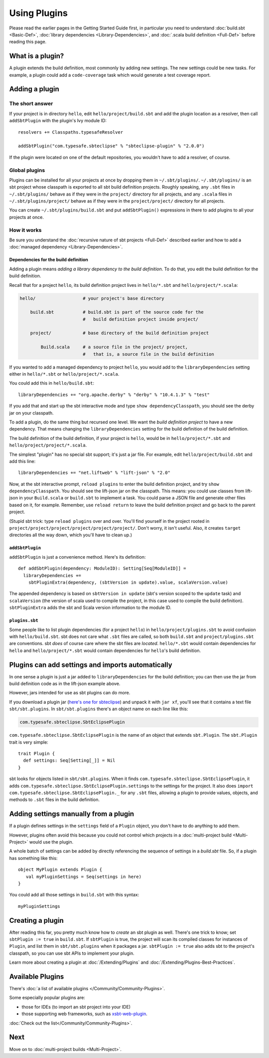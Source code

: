 =============
Using Plugins
=============

Please read the earlier pages in the Getting Started Guide first, in
particular you need to understand :doc:`build.sbt <Basic-Def>`,
:doc:`library dependencies <Library-Dependencies>`,
and :doc:`.scala build definition <Full-Def>` before reading
this page.

What is a plugin?
-----------------

A plugin extends the build definition, most commonly by adding new
settings. The new settings could be new tasks. For example, a plugin
could add a ``code-coverage`` task which would generate a test coverage
report.

Adding a plugin
---------------

The short answer
~~~~~~~~~~~~~~~~

If your project is in directory ``hello``, edit
``hello/project/build.sbt`` and add the plugin location as a resolver,
then call ``addSbtPlugin`` with the plugin's Ivy module ID:

::

    resolvers += Classpaths.typesafeResolver

    addSbtPlugin("com.typesafe.sbteclipse" % "sbteclipse-plugin" % "2.0.0")

If the plugin were located on one of the default repositories, you
wouldn't have to add a resolver, of course.

Global plugins
~~~~~~~~~~~~~~

Plugins can be installed for all your projects at once by dropping them
in ``~/.sbt/plugins/``. ``~/.sbt/plugins/`` is an sbt project whose
classpath is exported to all sbt build definition projects. Roughly
speaking, any ``.sbt`` files in ``~/.sbt/plugins/`` behave as if they
were in the ``project/`` directory for all projects, and any ``.scala``
files in ``~/.sbt/plugins/project/`` behave as if they were in the
``project/project/`` directory for all projects.

You can create ``~/.sbt/plugins/build.sbt`` and put ``addSbtPlugin()``
expressions in there to add plugins to all your projects at once.

How it works
~~~~~~~~~~~~

Be sure you understand the :doc:`recursive nature of sbt projects <Full-Def>`
described earlier and how to add a :doc:`managed dependency <Library-Dependencies>`.

Dependencies for the build definition
^^^^^^^^^^^^^^^^^^^^^^^^^^^^^^^^^^^^^

Adding a plugin means *adding a library dependency to the build
definition*. To do that, you edit the build definition for the build
definition.

Recall that for a project ``hello``, its build definition project lives
in ``hello/*.sbt`` and ``hello/project/*.scala``:

.. code-block:: text


       hello/                  # your project's base directory

           build.sbt           # build.sbt is part of the source code for the
                               #   build definition project inside project/

           project/            # base directory of the build definition project

               Build.scala     # a source file in the project/ project,
                               #   that is, a source file in the build definition

If you wanted to add a managed dependency to project ``hello``, you
would add to the ``libraryDependencies`` setting either in
``hello/*.sbt`` or ``hello/project/*.scala``.

You could add this in ``hello/build.sbt``:

::

    libraryDependencies += "org.apache.derby" % "derby" % "10.4.1.3" % "test"

If you add that and start up the sbt interactive mode and type
``show dependencyClasspath``, you should see the derby jar on your
classpath.

To add a plugin, do the same thing but recursed one level. We want the
*build definition project* to have a new dependency. That means changing
the ``libraryDependencies`` setting for the build definition of the
build definition.

The build definition of the build definition, if your project is
``hello``, would be in ``hello/project/*.sbt`` and
``hello/project/project/*.scala``.

The simplest "plugin" has no special sbt support; it's just a jar file.
For example, edit ``hello/project/build.sbt`` and add this line:

::

    libraryDependencies += "net.liftweb" % "lift-json" % "2.0"

Now, at the sbt interactive prompt, ``reload plugins`` to enter the
build definition project, and try ``show dependencyClasspath``. You
should see the lift-json jar on the classpath. This means: you could use
classes from lift-json in your ``Build.scala`` or ``build.sbt`` to
implement a task. You could parse a JSON file and generate other files
based on it, for example. Remember, use ``reload return`` to leave the
build definition project and go back to the parent project.

(Stupid sbt trick: type ``reload plugins`` over and over. You'll find
yourself in the project rooted in
``project/project/project/project/project/project/``. Don't worry, it
isn't useful. Also, it creates ``target`` directories all the way down,
which you'll have to clean up.)

``addSbtPlugin``
^^^^^^^^^^^^^^^^

``addSbtPlugin`` is just a convenience method. Here's its definition:

::

    def addSbtPlugin(dependency: ModuleID): Setting[Seq[ModuleID]] =
      libraryDependencies +=
        sbtPluginExtra(dependency, (sbtVersion in update).value, scalaVersion.value)

The appended dependency is based on ``sbtVersion in update``
(sbt's version scoped to the ``update`` task) and ``scalaVersion`` (the
version of scala used to compile the project, in this case used to
compile the build definition). ``sbtPluginExtra`` adds the sbt and Scala
version information to the module ID.

``plugins.sbt``
^^^^^^^^^^^^^^^

Some people like to list plugin dependencies (for a project ``hello``)
in ``hello/project/plugins.sbt`` to avoid confusion with
``hello/build.sbt``. sbt does not care what ``.sbt`` files are called,
so both ``build.sbt`` and ``project/plugins.sbt`` are conventions. sbt
*does* of course care where the sbt files are *located*. ``hello/*.sbt``
would contain dependencies for ``hello`` and ``hello/project/*.sbt``
would contain dependencies for ``hello``'s build definition.

Plugins can add settings and imports automatically
--------------------------------------------------

In one sense a plugin is just a jar added to ``libraryDependencies`` for
the build definition; you can then use the jar from build definition
code as in the lift-json example above.

However, jars intended for use as sbt plugins can do more.

If you download a plugin jar (`here's one for
sbteclipse <http://repo.typesafe.com/typesafe/ivy-releases/com.typesafe.sbteclipse/sbteclipse/scala_2.9.1/sbt_0.11.0/1.4.0/jars/sbteclipse.jar>`_)
and unpack it with ``jar xf``, you'll see that it contains a text file
``sbt/sbt.plugins``. In ``sbt/sbt.plugins`` there's an object name on
each line like this:

.. code-block:: text

    com.typesafe.sbteclipse.SbtEclipsePlugin

``com.typesafe.sbteclipse.SbtEclipsePlugin`` is the name of an object
that extends ``sbt.Plugin``. The ``sbt.Plugin`` trait is very simple:

::

    trait Plugin {
      def settings: Seq[Setting[_]] = Nil
    }

sbt looks for objects listed in ``sbt/sbt.plugins``. When it finds
``com.typesafe.sbteclipse.SbtEclipsePlugin``, it adds
``com.typesafe.sbteclipse.SbtEclipsePlugin.settings`` to the settings
for the project. It also does
``import com.typesafe.sbteclipse.SbtEclipsePlugin._`` for any ``.sbt``
files, allowing a plugin to provide values, objects, and methods to
``.sbt`` files in the build definition.

Adding settings manually from a plugin
--------------------------------------

If a plugin defines settings in the ``settings`` field of a ``Plugin``
object, you don't have to do anything to add them.

However, plugins often avoid this because you could not control which
projects in a :doc:`multi-project build <Multi-Project>` would use the plugin.

A whole batch of settings can be added by directly referencing the sequence of settings in a `build.sbt` file. So, if a plugin has something like this:

::

    object MyPlugin extends Plugin {
       val myPluginSettings = Seq(settings in here)
    }

You could add all those settings in ``build.sbt`` with this syntax:

::

    myPluginSettings

Creating a plugin
-----------------

After reading this far, you pretty much know how to *create* an sbt
plugin as well. There's one trick to know; set ``sbtPlugin := true`` in
``build.sbt``. If ``sbtPlugin`` is true, the project will scan its
compiled classes for instances of ``Plugin``, and list them in
``sbt/sbt.plugins`` when it packages a jar. ``sbtPlugin := true`` also
adds sbt to the project's classpath, so you can use sbt APIs to
implement your plugin.

Learn more about creating a plugin at :doc:`/Extending/Plugins`
and :doc:`/Extending/Plugins-Best-Practices`.

Available Plugins
-----------------

There's :doc:`a list of available plugins </Community/Community-Plugins>`.

Some especially popular plugins are:

-  those for IDEs (to import an sbt project into your IDE)
-  those supporting web frameworks, such as
   `xsbt-web-plugin <https://github.com/siasia/xsbt-web-plugin>`_.

:doc:`Check out the list</Community/Community-Plugins>`.

Next
----

Move on to :doc:`multi-project builds <Multi-Project>`.
